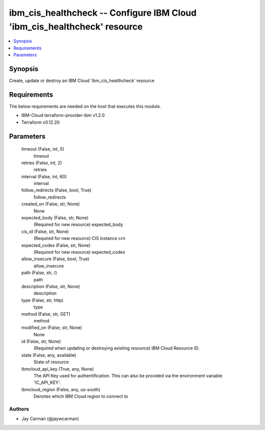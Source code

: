 
ibm_cis_healthcheck -- Configure IBM Cloud 'ibm_cis_healthcheck' resource
=========================================================================

.. contents::
   :local:
   :depth: 1


Synopsis
--------

Create, update or destroy an IBM Cloud 'ibm_cis_healthcheck' resource



Requirements
------------
The below requirements are needed on the host that executes this module.

- IBM-Cloud terraform-provider-ibm v1.2.0
- Terraform v0.12.20



Parameters
----------

  timeout (False, int, 5)
    timeout


  retries (False, int, 2)
    retries


  interval (False, int, 60)
    interval


  follow_redirects (False, bool, True)
    follow_redirects


  created_on (False, str, None)
    None


  expected_body (False, str, None)
    (Required for new resource) expected_body


  cis_id (False, str, None)
    (Required for new resource) CIS instance crn


  expected_codes (False, str, None)
    (Required for new resource) expected_codes


  allow_insecure (False, bool, True)
    allow_insecure


  path (False, str, /)
    path


  description (False, str, None)
    description


  type (False, str, http)
    type


  method (False, str, GET)
    method


  modified_on (False, str, None)
    None


  id (False, str, None)
    (Required when updating or destroying existing resource) IBM Cloud Resource ID.


  state (False, any, available)
    State of resource


  ibmcloud_api_key (True, any, None)
    The API Key used for authentification. This can also be provided via the environment variable 'IC_API_KEY'.


  ibmcloud_region (False, any, us-south)
    Denotes which IBM Cloud region to connect to













Authors
~~~~~~~

- Jay Carman (@jaywcarman)

